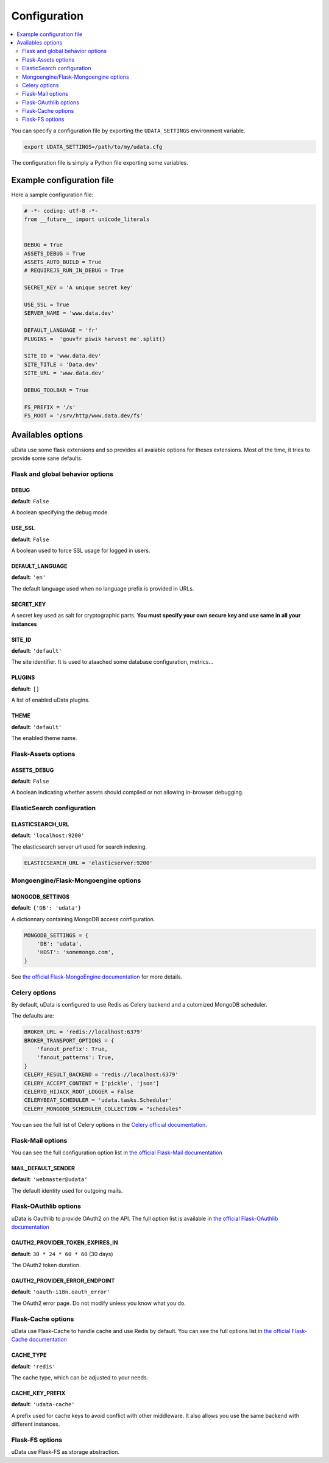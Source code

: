 Configuration
=============

.. contents::
    :local:
    :depth: 2

You can specify a configuration file by exporting the
``UDATA_SETTINGS`` environment variable.

.. code-block:: shell

    export UDATA_SETTINGS=/path/to/my/udata.cfg


The configuration file is simply a Python file exporting some variables.


Example configuration file
--------------------------

Here a sample configuration file:

.. code-block:: python

    # -*- coding: utf-8 -*-
    from __future__ import unicode_literals


    DEBUG = True
    ASSETS_DEBUG = True
    ASSETS_AUTO_BUILD = True
    # REQUIREJS_RUN_IN_DEBUG = True

    SECRET_KEY = 'A unique secret key'

    USE_SSL = True
    SERVER_NAME = 'www.data.dev'

    DEFAULT_LANGUAGE = 'fr'
    PLUGINS =  'gouvfr piwik harvest me'.split()

    SITE_ID = 'www.data.dev'
    SITE_TITLE = 'Data.dev'
    SITE_URL = 'www.data.dev'

    DEBUG_TOOLBAR = True

    FS_PREFIX = '/s'
    FS_ROOT = '/srv/http/www.data.dev/fs'


Availables options
------------------

uData use some flask extensions and so provides all avaiable options for theses extensions.
Most of the time, it tries to provide some sane defaults.


Flask and global behavior options
~~~~~~~~~~~~~~~~~~~~~~~~~~~~~~~~~

DEBUG
*****

**default**: ``False``

A boolean specifying the debug mode.

USE_SSL
*******

**default**: ``False``

A boolean used to force SSL usage for logged in users.


DEFAULT_LANGUAGE
****************

**default**: ``'en'``

The default language used when no language prefix is provided in URLs.


SECRET_KEY
**********

A secret key used as salt for cryptographic parts.
**You must specify your own secure key and use same in all your instances**

SITE_ID
*******

**default**: ``'default'``

The site identifier. It is used to ataached some database configuration, metrics...


PLUGINS
*******

**default**: ``[]``

A list of enabled uData plugins.


THEME
*****

**default**: ``'default'``


The enabled theme name.


Flask-Assets options
~~~~~~~~~~~~~~~~~~~~

ASSETS_DEBUG
************

**default**: ``False``

A boolean indicating whether assets should compiled or not allowing in-browser debugging.


ElasticSearch configuration
~~~~~~~~~~~~~~~~~~~~~~~~~~~

ELASTICSEARCH_URL
*****************

**default**: ``'localhost:9200'``

The elasticsearch server url used for search indexing.

.. code-block:: python

    ELASTICSEARCH_URL = 'elasticserver:9200'


Mongoengine/Flask-Mongoengine options
~~~~~~~~~~~~~~~~~~~~~~~~~~~~~~~~~~~~~

MONGODB_SETTINGS
****************

**default**: ``{'DB': 'udata'}``

A dictionnary containing MongoDB access configuration.

.. code-block:: python

    MONGODB_SETTINGS = {
        'DB': 'udata',
        'HOST': 'somemongo.com',
    }

See `the official Flask-MongoEngine documentation <https://flask-mongoengine.readthedocs.org/en/latest/>`_ for more details.


Celery options
~~~~~~~~~~~~~~

By default, uData is configured to use Redis as Celery backend and a cutomized MongoDB scheduler.

The defaults are:

.. code-block:: python

    BROKER_URL = 'redis://localhost:6379'
    BROKER_TRANSPORT_OPTIONS = {
        'fanout_prefix': True,
        'fanout_patterns': True,
    }
    CELERY_RESULT_BACKEND = 'redis://localhost:6379'
    CELERY_ACCEPT_CONTENT = ['pickle', 'json']
    CELERYD_HIJACK_ROOT_LOGGER = False
    CELERYBEAT_SCHEDULER = 'udata.tasks.Scheduler'
    CELERY_MONGODB_SCHEDULER_COLLECTION = "schedules"

You can see the full list of Celery options in the
`Celery official documentation <http://docs.celeryproject.org/en/latest/configuration.html>`_.


Flask-Mail options
~~~~~~~~~~~~~~~~~~

You can see the full configuration option list in
`the official Flask-Mail documentation <https://pythonhosted.org/flask-mail/>`_

MAIL_DEFAULT_SENDER
*******************

**default**: ``'webmaster@udata'``

The default identity used for outgoing mails.


Flask-OAuthlib options
~~~~~~~~~~~~~~~~~~~~~~

uData is Oauthlib to provide OAuth2 on the API.
The full option list is available in
`the official Flask-OAuthlib documentation <https://flask-oauthlib.readthedocs.org/en/latest/oauth2.html#configuration>`_

OAUTH2_PROVIDER_TOKEN_EXPIRES_IN
********************************

**default**: ``30 * 24 * 60 * 60`` (30 days)

The OAuth2 token duration.


OAUTH2_PROVIDER_ERROR_ENDPOINT
******************************

**default**: ``'oauth-i18n.oauth_error'``

The OAuth2 error page. Do not modify unless you know what you do.


Flask-Cache options
~~~~~~~~~~~~~~~~~~~

uData use Flask-Cache to handle cache and use Redis by default.
You can see the full options list in
`the official Flask-Cache documentation <https://pythonhosted.org/Flask-Cache/>`_

CACHE_TYPE
**********

**default**: ``'redis'``

The cache type, which can be adjusted to your needs.


CACHE_KEY_PREFIX
****************

**default**: ``'udata-cache'``

A prefix used for cache keys to avoid conflict with other middleware.
It also allows you use the same backend with different instances.


Flask-FS options
~~~~~~~~~~~~~~~~

uData use Flask-FS as storage abstraction.
